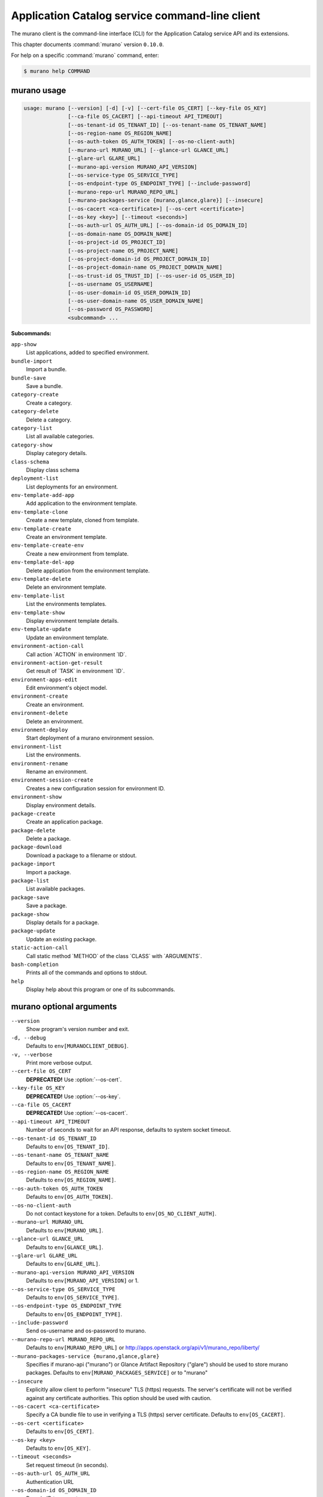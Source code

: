 .. ##  WARNING  #####################################
.. This file is tool-generated. Do not edit manually.
.. ##################################################

===============================================
Application Catalog service command-line client
===============================================

The murano client is the command-line interface (CLI) for
the Application Catalog service API and its extensions.

This chapter documents :command:`murano` version ``0.10.0``.

For help on a specific :command:`murano` command, enter:

.. code-block:: console

   $ murano help COMMAND

.. _murano_command_usage:

murano usage
~~~~~~~~~~~~

.. code-block:: console

   usage: murano [--version] [-d] [-v] [--cert-file OS_CERT] [--key-file OS_KEY]
                 [--ca-file OS_CACERT] [--api-timeout API_TIMEOUT]
                 [--os-tenant-id OS_TENANT_ID] [--os-tenant-name OS_TENANT_NAME]
                 [--os-region-name OS_REGION_NAME]
                 [--os-auth-token OS_AUTH_TOKEN] [--os-no-client-auth]
                 [--murano-url MURANO_URL] [--glance-url GLANCE_URL]
                 [--glare-url GLARE_URL]
                 [--murano-api-version MURANO_API_VERSION]
                 [--os-service-type OS_SERVICE_TYPE]
                 [--os-endpoint-type OS_ENDPOINT_TYPE] [--include-password]
                 [--murano-repo-url MURANO_REPO_URL]
                 [--murano-packages-service {murano,glance,glare}] [--insecure]
                 [--os-cacert <ca-certificate>] [--os-cert <certificate>]
                 [--os-key <key>] [--timeout <seconds>]
                 [--os-auth-url OS_AUTH_URL] [--os-domain-id OS_DOMAIN_ID]
                 [--os-domain-name OS_DOMAIN_NAME]
                 [--os-project-id OS_PROJECT_ID]
                 [--os-project-name OS_PROJECT_NAME]
                 [--os-project-domain-id OS_PROJECT_DOMAIN_ID]
                 [--os-project-domain-name OS_PROJECT_DOMAIN_NAME]
                 [--os-trust-id OS_TRUST_ID] [--os-user-id OS_USER_ID]
                 [--os-username OS_USERNAME]
                 [--os-user-domain-id OS_USER_DOMAIN_ID]
                 [--os-user-domain-name OS_USER_DOMAIN_NAME]
                 [--os-password OS_PASSWORD]
                 <subcommand> ...

**Subcommands:**

``app-show``
  List applications, added to specified environment.

``bundle-import``
  Import a bundle.

``bundle-save``
  Save a bundle.

``category-create``
  Create a category.

``category-delete``
  Delete a category.

``category-list``
  List all available categories.

``category-show``
  Display category details.

``class-schema``
  Display class schema

``deployment-list``
  List deployments for an environment.

``env-template-add-app``
  Add application to the environment template.

``env-template-clone``
  Create a new template, cloned from template.

``env-template-create``
  Create an environment template.

``env-template-create-env``
  Create a new environment from template.

``env-template-del-app``
  Delete application from the environment template.

``env-template-delete``
  Delete an environment template.

``env-template-list``
  List the environments templates.

``env-template-show``
  Display environment template details.

``env-template-update``
  Update an environment template.

``environment-action-call``
  Call action \`ACTION\` in environment \`ID\`.

``environment-action-get-result``
  Get result of \`TASK\` in environment \`ID\`.

``environment-apps-edit``
  Edit environment's object model.

``environment-create``
  Create an environment.

``environment-delete``
  Delete an environment.

``environment-deploy``
  Start deployment of a murano environment session.

``environment-list``
  List the environments.

``environment-rename``
  Rename an environment.

``environment-session-create``
  Creates a new configuration session for environment
  ID.

``environment-show``
  Display environment details.

``package-create``
  Create an application package.

``package-delete``
  Delete a package.

``package-download``
  Download a package to a filename or stdout.

``package-import``
  Import a package.

``package-list``
  List available packages.

``package-save``
  Save a package.

``package-show``
  Display details for a package.

``package-update``
  Update an existing package.

``static-action-call``
  Call static method \`METHOD\` of the class \`CLASS\` with
  \`ARGUMENTS\`.

``bash-completion``
  Prints all of the commands and options to stdout.

``help``
  Display help about this program or one of its
  subcommands.

.. _murano_command_options:

murano optional arguments
~~~~~~~~~~~~~~~~~~~~~~~~~

``--version``
  Show program's version number and exit.

``-d, --debug``
  Defaults to ``env[MURANOCLIENT_DEBUG]``.

``-v, --verbose``
  Print more verbose output.

``--cert-file OS_CERT``
  **DEPRECATED!** Use :option:`--os-cert`.

``--key-file OS_KEY``
  **DEPRECATED!** Use :option:`--os-key`.

``--ca-file OS_CACERT``
  **DEPRECATED!** Use :option:`--os-cacert`.

``--api-timeout API_TIMEOUT``
  Number of seconds to wait for an API response,
  defaults to system socket timeout.

``--os-tenant-id OS_TENANT_ID``
  Defaults to ``env[OS_TENANT_ID]``.

``--os-tenant-name OS_TENANT_NAME``
  Defaults to ``env[OS_TENANT_NAME]``.

``--os-region-name OS_REGION_NAME``
  Defaults to ``env[OS_REGION_NAME]``.

``--os-auth-token OS_AUTH_TOKEN``
  Defaults to ``env[OS_AUTH_TOKEN]``.

``--os-no-client-auth``
  Do not contact keystone for a token. Defaults to
  ``env[OS_NO_CLIENT_AUTH]``.

``--murano-url MURANO_URL``
  Defaults to ``env[MURANO_URL]``.

``--glance-url GLANCE_URL``
  Defaults to ``env[GLANCE_URL]``.

``--glare-url GLARE_URL``
  Defaults to ``env[GLARE_URL]``.

``--murano-api-version MURANO_API_VERSION``
  Defaults to ``env[MURANO_API_VERSION]`` or 1.

``--os-service-type OS_SERVICE_TYPE``
  Defaults to ``env[OS_SERVICE_TYPE]``.

``--os-endpoint-type OS_ENDPOINT_TYPE``
  Defaults to ``env[OS_ENDPOINT_TYPE]``.

``--include-password``
  Send os-username and os-password to murano.

``--murano-repo-url MURANO_REPO_URL``
  Defaults to ``env[MURANO_REPO_URL]`` or
  http://apps.openstack.org/api/v1/murano_repo/liberty/

``--murano-packages-service {murano,glance,glare}``
  Specifies if murano-api ("murano") or Glance Artifact
  Repository ("glare") should be used to store murano
  packages. Defaults to ``env[MURANO_PACKAGES_SERVICE]`` or
  to "murano"

``--insecure``
  Explicitly allow client to perform "insecure" TLS
  (https) requests. The server's certificate will not be
  verified against any certificate authorities. This
  option should be used with caution.

``--os-cacert <ca-certificate>``
  Specify a CA bundle file to use in verifying a TLS
  (https) server certificate. Defaults to
  ``env[OS_CACERT]``.

``--os-cert <certificate>``
  Defaults to ``env[OS_CERT]``.

``--os-key <key>``
  Defaults to ``env[OS_KEY]``.

``--timeout <seconds>``
  Set request timeout (in seconds).

``--os-auth-url OS_AUTH_URL``
  Authentication URL

``--os-domain-id OS_DOMAIN_ID``
  Domain ID to scope to

``--os-domain-name OS_DOMAIN_NAME``
  Domain name to scope to

``--os-project-id OS_PROJECT_ID``
  Project ID to scope to

``--os-project-name OS_PROJECT_NAME``
  Project name to scope to

``--os-project-domain-id OS_PROJECT_DOMAIN_ID``
  Domain ID containing project

``--os-project-domain-name OS_PROJECT_DOMAIN_NAME``
  Domain name containing project

``--os-trust-id OS_TRUST_ID``
  Trust ID

``--os-user-id OS_USER_ID``
  User ID

``--os-username OS_USERNAME, --os-user_name OS_USERNAME``
  Username

``--os-user-domain-id OS_USER_DOMAIN_ID``
  User's domain id

``--os-user-domain-name OS_USER_DOMAIN_NAME``
  User's domain name

``--os-password OS_PASSWORD``
  User's password

.. _murano_app-show:

murano app-show
---------------

.. code-block:: console

   usage: murano app-show [-p <PATH>] <ID>

List applications, added to specified environment.

**Positional arguments:**

``<ID>``
  Environment ID to show applications from.

**Optional arguments:**

``-p <PATH>, --path <PATH>``
  Level of detalization to show. Leave empty to browse
  all applications in the environment.

.. _murano_bundle-import:

murano bundle-import
--------------------

.. code-block:: console

   usage: murano bundle-import [--is-public] [--exists-action {a,s,u}]
                               <FILE> [<FILE> ...]

Import
a
bundle.
\`FILE\`
can
be
either
a
path
to
a
zip
file,
URL,
or
name
from
repo. If \`FILE\` is a local file, treat names of packages in a bundle as file
names, relative to location of the bundle file. Requirements are first
searched in the same directory.

**Positional arguments:**

``<FILE>``
  Bundle URL, bundle name, or path to the bundle file.

**Optional arguments:**

``--is-public``
  Make packages available to users from other tenants.

``--exists-action {a,s,u}``
  Default action when a package already exists.

.. _murano_bundle-save:

murano bundle-save
------------------

.. code-block:: console

   usage: murano bundle-save [-p <PATH>] [--no-images] <BUNDLE>

Save a bundle. This will download a bundle of packages with all dependencies
to specified path. If path doesn't exist it will be created.

**Positional arguments:**

``<BUNDLE>``
  Bundle URL, bundle name, or path to the bundle file.

**Optional arguments:**

``-p <PATH>, --path <PATH>``
  Path to the directory to store packages. If not set
  will use current directory.

``--no-images``
  If set will skip images downloading.

.. _murano_category-create:

murano category-create
----------------------

.. code-block:: console

   usage: murano category-create <CATEGORY_NAME>

Create a category.

**Positional arguments:**

``<CATEGORY_NAME>``
  Category name.

.. _murano_category-delete:

murano category-delete
----------------------

.. code-block:: console

   usage: murano category-delete <ID> [<ID> ...]

Delete a category.

**Positional arguments:**

``<ID>``
  ID of a category(ies) to delete.

.. _murano_category-list:

murano category-list
--------------------

.. code-block:: console

   usage: murano category-list

List all available categories.

.. _murano_category-show:

murano category-show
--------------------

.. code-block:: console

   usage: murano category-show <ID>

Display category details.

**Positional arguments:**

``<ID>``
  ID of a category(s) to show.

.. _murano_class-schema:

murano class-schema
-------------------

.. code-block:: console

   usage: murano class-schema [--package-name PACKAGE_NAME]
                              [--class-version CLASS_VERSION]
                              <CLASS> [<METHOD> [<METHOD> ...]]

Display class schema

**Positional arguments:**

``<CLASS>``
  Class FQN

``<METHOD>``
  Method name

**Optional arguments:**

``--package-name PACKAGE_NAME``
  FQN of the package where the class is located

``--class-version CLASS_VERSION``
  Class version or version range (version spec)

.. _murano_deployment-list:

murano deployment-list
----------------------

.. code-block:: console

   usage: murano deployment-list <ID>

List deployments for an environment.

**Positional arguments:**

``<ID>``
  Environment ID for which to list deployments.

.. _murano_env-template-add-app:

murano env-template-add-app
---------------------------

.. code-block:: console

   usage: murano env-template-add-app <ENV_TEMPLATE_ID> <FILE>

Add application to the environment template.

**Positional arguments:**

``<ENV_TEMPLATE_ID>``
  Environment template ID.

``<FILE>``
  Path to the template.

.. _murano_env-template-clone:

murano env-template-clone
-------------------------

.. code-block:: console

   usage: murano env-template-clone <ID> <ENV_TEMPLATE_NAME>

Create a new template, cloned from template.

**Positional arguments:**

``<ID>``
  Environment template ID.

``<ENV_TEMPLATE_NAME>``
  New environment template name.

.. _murano_env-template-create:

murano env-template-create
--------------------------

.. code-block:: console

   usage: murano env-template-create [--is-public] <ENV_TEMPLATE_NAME>

Create an environment template.

**Positional arguments:**

``<ENV_TEMPLATE_NAME>``
  Environment template name.

**Optional arguments:**

``--is-public``
  Make the template available for users from other
  tenants.

.. _murano_env-template-create-env:

murano env-template-create-env
------------------------------

.. code-block:: console

   usage: murano env-template-create-env <ID> <ENV_NAME>

Create a new environment from template.

**Positional arguments:**

``<ID>``
  Environment template ID.

``<ENV_NAME>``
  New environment name.

.. _murano_env-template-del-app:

murano env-template-del-app
---------------------------

.. code-block:: console

   usage: murano env-template-del-app <ENV_TEMPLATE_ID> <ENV_TEMPLATE_APP_ID>

Delete application from the environment template.

**Positional arguments:**

``<ENV_TEMPLATE_ID>``
  Environment template ID.

``<ENV_TEMPLATE_APP_ID>``
  Application ID.

.. _murano_env-template-delete:

murano env-template-delete
--------------------------

.. code-block:: console

   usage: murano env-template-delete <ID> [<ID> ...]

Delete an environment template.

**Positional arguments:**

``<ID>``
  ID of environment(s) template to delete.

.. _murano_env-template-list:

murano env-template-list
------------------------

.. code-block:: console

   usage: murano env-template-list

List the environments templates.

.. _murano_env-template-show:

murano env-template-show
------------------------

.. code-block:: console

   usage: murano env-template-show <ID>

Display environment template details.

**Positional arguments:**

``<ID>``
  Environment template ID.

.. _murano_env-template-update:

murano env-template-update
--------------------------

.. code-block:: console

   usage: murano env-template-update <ID> <ENV_TEMPLATE_NAME>

Update an environment template.

**Positional arguments:**

``<ID>``
  Environment template ID.

``<ENV_TEMPLATE_NAME>``
  Environment template name.

.. _murano_environment-action-call:

murano environment-action-call
------------------------------

.. code-block:: console

   usage: murano environment-action-call --action-id <ACTION>
                                         [--arguments [<KEY=VALUE> [<KEY=VALUE> ...]]]
                                         id

Call
action
\`ACTION\`
in
environment
\`ID\`.
Returns
id
of
an
asynchronous
task,
that executes the action. Actions can only be called on a \`deployed\`
environment. To view actions available in a given environment use
\`environment-show\` command.

**Positional arguments:**

``id``
  ID of Environment to call action against.

**Optional arguments:**

``--action-id <ACTION>``
  ID of action to run.

``--arguments [<KEY=VALUE> [<KEY=VALUE> ...]]``
  Action arguments.

.. _murano_environment-action-get-result:

murano environment-action-get-result
------------------------------------

.. code-block:: console

   usage: murano environment-action-get-result --task-id <TASK> <ID>

Get result of \`TASK\` in environment \`ID\`.

**Positional arguments:**

``<ID>``
  ID of Environment where task is being executed.

**Optional arguments:**

``--task-id <TASK>``
  ID of action to run.

.. _murano_environment-apps-edit:

murano environment-apps-edit
----------------------------

.. code-block:: console

   usage: murano environment-apps-edit --session-id <SESSION_ID> <ID> [FILE]

Edit environment's object model. \`FILE\` is path to a file, that contains
jsonpatch, that describes changes to be made to environment's object-model. [
{ "op": "add", "path": "/-", "value": { ... your-app object model here ... }
}, { "op": "replace", "path": "/0/?/name", "value": "new_name" }, ] NOTE:
Values '===id1===', '===id2===', etc. in the resulting object-model will be
substituted with uuids. For more info on jsonpatch see RFC 6902

**Positional arguments:**

``<ID>``
  ID of Environment to edit.

``FILE``
  File to read jsonpatch from (defaults to stdin).

**Optional arguments:**

``--session-id <SESSION_ID>``
  Id of a config session.

.. _murano_environment-create:

murano environment-create
-------------------------

.. code-block:: console

   usage: murano environment-create [--join-net-id <NET_ID>]
                                    [--join-subnet-id <SUBNET_ID>]
                                    [--region <REGION_NAME>]
                                    <ENVIRONMENT_NAME>

Create an environment.

**Positional arguments:**

``<ENVIRONMENT_NAME>``
  Environment name.

**Optional arguments:**

``--join-net-id <NET_ID>``
  Network id to join.

``--join-subnet-id <SUBNET_ID>``
  Subnetwork id to join.

``--region <REGION_NAME>``
  Name of the target OpenStack region.

.. _murano_environment-delete:

murano environment-delete
-------------------------

.. code-block:: console

   usage: murano environment-delete [--abandon] <NAME or ID> [<NAME or ID> ...]

Delete an environment.

**Positional arguments:**

``<NAME or ID>``
  Id or name of environment(s) to delete.

**Optional arguments:**

``--abandon``
  If set will abandon environment without deleting any of its
  resources.

.. _murano_environment-deploy:

murano environment-deploy
-------------------------

.. code-block:: console

   usage: murano environment-deploy --session-id <SESSION> <ID>

Start deployment of a murano environment session.

**Positional arguments:**

``<ID>``
  ID of Environment to deploy.

**Optional arguments:**

``--session-id <SESSION>``
  ID of configuration session to deploy.

.. _murano_environment-list:

murano environment-list
-----------------------

.. code-block:: console

   usage: murano environment-list [--all-tenants]

List the environments.

**Optional arguments:**

``--all-tenants``
  Allows to list environments from all tenants (admin only).

.. _murano_environment-rename:

murano environment-rename
-------------------------

.. code-block:: console

   usage: murano environment-rename <NAME or ID> <ENVIRONMENT_NAME>

Rename an environment.

**Positional arguments:**

``<NAME or ID>``
  Environment ID or name.

``<ENVIRONMENT_NAME>``
  A name to which the environment will be renamed.

.. _murano_environment-session-create:

murano environment-session-create
---------------------------------

.. code-block:: console

   usage: murano environment-session-create <ID>

Creates a new configuration session for environment ID.

**Positional arguments:**

``<ID>``
  ID of Environment to add session to.

.. _murano_environment-show:

murano environment-show
-----------------------

.. code-block:: console

   usage: murano environment-show [--session-id <SESSION_ID>] [--only-apps]
                                  <NAME or ID>

Display environment details.

**Positional arguments:**

``<NAME or ID>``
  Environment ID or name.

**Optional arguments:**

``--session-id <SESSION_ID>``
  Id of a config session.

``--only-apps``
  Only print apps of the environment (useful for
  automation).

.. _murano_package-create:

murano package-create
---------------------

.. code-block:: console

   usage: murano package-create [-t <HEAT_TEMPLATE>] [-c <CLASSES_DIRECTORY>]
                                [-r <RESOURCES_DIRECTORY>] [-n <DISPLAY_NAME>]
                                [-f <full-name>] [-a <AUTHOR>]
                                [--tags [<TAG1 TAG2> [<TAG1 TAG2> ...]]]
                                [-d <DESCRIPTION>] [-o <PACKAGE_NAME>]
                                [-u <UI_DEFINITION>] [--type TYPE] [-l <LOGO>]

Create an application package.

**Optional arguments:**

``-t <HEAT_TEMPLATE>, --template <HEAT_TEMPLATE>``
  Path to the Heat template to import as an Application
  Definition.

``-c <CLASSES_DIRECTORY>, --classes-dir <CLASSES_DIRECTORY>``
  Path to the directory containing application classes.

``-r <RESOURCES_DIRECTORY>, --resources-dir <RESOURCES_DIRECTORY>``
  Path to the directory containing application
  resources.

``-n <DISPLAY_NAME>, --name <DISPLAY_NAME>``
  Display name of the Application in Catalog.

``-f <full-name>, --full-name <full-name>``
  Fully-qualified name of the Application in Catalog.

``-a <AUTHOR>, --author <AUTHOR>``
  Name of the publisher.

``--tags [<TAG1 TAG2> [<TAG1 TAG2> ...]]``
  A list of keywords connected to the application.

``-d <DESCRIPTION>, --description <DESCRIPTION>``
  Detailed description for the Application in Catalog.

``-o <PACKAGE_NAME>, --output <PACKAGE_NAME>``
  The name of the output file archive to save locally.

``-u <UI_DEFINITION>, --ui <UI_DEFINITION>``
  Dynamic UI form definition.

``--type TYPE``
  Package type. Possible values: Application or Library.

``-l <LOGO>, --logo <LOGO>``
  Path to the package logo.

.. _murano_package-delete:

murano package-delete
---------------------

.. code-block:: console

   usage: murano package-delete <ID> [<ID> ...]

Delete a package.

**Positional arguments:**

``<ID>``
  Package ID to delete.

.. _murano_package-download:

murano package-download
-----------------------

.. code-block:: console

   usage: murano package-download <ID> [file]

Download a package to a filename or stdout.

**Positional arguments:**

``<ID>``
  Package ID to download.

``file``
  Filename to save package to. If it is not specified and there is no
  stdout redirection the package won't be saved.

.. _murano_package-import:

murano package-import
---------------------

.. code-block:: console

   usage: murano package-import [-c [<CATEGORY> [<CATEGORY> ...]]] [--is-public]
                                [--package-version PACKAGE_VERSION]
                                [--exists-action {a,s,u}]
                                [--dep-exists-action {a,s,u}]
                                <FILE> [<FILE> ...]

Import a package. \`FILE\` can be either a path to a zip file, url or a FQPN.
You
can
use
```--```
to
separate
\`FILE\`s
from
other
arguments.
Categories
have
to
be separated with a space and have to be already present in murano.

**Positional arguments:**

``<FILE>``
  URL of the murano zip package, FQPN, or path to zip
  package.

**Optional arguments:**

``-c [<CATEGORY> [<CATEGORY> ...]], --categories [<CATEGORY> [<CATEGORY> ...]]``
  Category list to attach.

``--is-public``
  Make the package available for users from other
  tenants.

``--package-version PACKAGE_VERSION``
  Version of the package to use from repository (ignored
  when importing with multiple packages).

``--exists-action {a,s,u}``
  Default action when a package already exists: (s)kip,
  (u)pdate, (a)bort.

``--dep-exists-action {a,s,u}``
  Default action when a dependency package already
  exists: (s)kip, (u)pdate, (a)bort.

.. _murano_package-list:

murano package-list
-------------------

.. code-block:: console

   usage: murano package-list [--limit LIMIT] [--include-disabled] [--owned]
                              [--search <SEARCH_KEYS>] [--name <PACKAGE_NAME>]
                              [--fqn <PACKAGE_FULLY_QUALIFIED_NAME>]
                              [--type <PACKAGE_TYPE>]
                              [--category <PACKAGE_CATEGORY>]
                              [--class_name <PACKAGE_CLASS_NAME>]
                              [--tag <PACKAGE_TAG>]

List available packages.

**Optional arguments:**

``--limit LIMIT``

``--include-disabled``

``--owned``

``--search <SEARCH_KEYS>``
  Show packages, that match search keys fuzzily

``--name <PACKAGE_NAME>``
  Show packages, whose name match parameter exactly

``--fqn <PACKAGE_FULLY_QUALIFIED_NAME>``
  Show packages, whose fully qualified name match
  parameter exactly

``--type <PACKAGE_TYPE>``
  Show packages, whose type match parameter exactly

``--category <PACKAGE_CATEGORY>``
  Show packages, whose categories include parameter

``--class_name <PACKAGE_CLASS_NAME>``
  Show packages, whose class name match parameter
  exactly

``--tag <PACKAGE_TAG>``
  Show packages, whose tags include parameter

.. _murano_package-save:

murano package-save
-------------------

.. code-block:: console

   usage: murano package-save [-p <PATH>] [--package-version PACKAGE_VERSION]
                              [--no-images]
                              <PACKAGE> [<PACKAGE> ...]

Save a package. This will download package(s) with all dependencies to
specified path. If path doesn't exist it will be created.

**Positional arguments:**

``<PACKAGE>``
  Package URL or name.

**Optional arguments:**

``-p <PATH>, --path <PATH>``
  Path to the directory to store package. If not set
  will use current directory.

``--package-version PACKAGE_VERSION``
  Version of the package to use from repository (ignored
  when saving with multiple packages).

``--no-images``
  If set will skip images downloading.

.. _murano_package-show:

murano package-show
-------------------

.. code-block:: console

   usage: murano package-show <ID>

Display details for a package.

**Positional arguments:**

``<ID>``
  Package ID to show.

.. _murano_package-update:

murano package-update
---------------------

.. code-block:: console

   usage: murano package-update [--is-public {true|false}]
                                [--enabled {true|false}] [--name NAME]
                                [--description DESCRIPTION]
                                [--tags [<TAG> [<TAG> ...]]]
                                <ID>

Update an existing package.

**Positional arguments:**

``<ID>``
  Package ID to update.

**Optional arguments:**

``--is-public {true|false}``
  Make package available to users from other tenants.

``--enabled {true|false}``
  Make package active and available for deployments.

``--name NAME``
  New name for the package.

``--description DESCRIPTION``
  New package description.

``--tags [<TAG> [<TAG> ...]]``
  A list of keywords connected to the application.

.. _murano_static-action-call:

murano static-action-call
-------------------------

.. code-block:: console

   usage: murano static-action-call [--arguments [<KEY=VALUE> [<KEY=VALUE> ...]]]
                                    [--package-name <PACKAGE>]
                                    [--class-version CLASS_VERSION]
                                    <CLASS> <METHOD>

Call
static
method
\`METHOD\`
of
the
class
\`CLASS\`
with
\`ARGUMENTS\`.
Returns
the
result
of
the
method
execution.
\`PACKAGE\`
and
\`CLASS_VERSION\`
can
be
specified
optionally to find class in a particular package and to look for the specific
version of a class respectively.

**Positional arguments:**

``<CLASS>``
  FQN of the class with static method

``<METHOD>``
  Static method to run

**Optional arguments:**

``--arguments [<KEY=VALUE> [<KEY=VALUE> ...]]``
  Method arguments. No arguments by default

``--package-name <PACKAGE>``
  Optional FQN of the package to look for the class in

``--class-version CLASS_VERSION``
  Optional version of the class, otherwise version =0 is
  used

